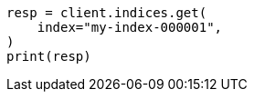 // This file is autogenerated, DO NOT EDIT
// indices/get-index.asciidoc:17

[source, python]
----
resp = client.indices.get(
    index="my-index-000001",
)
print(resp)
----
